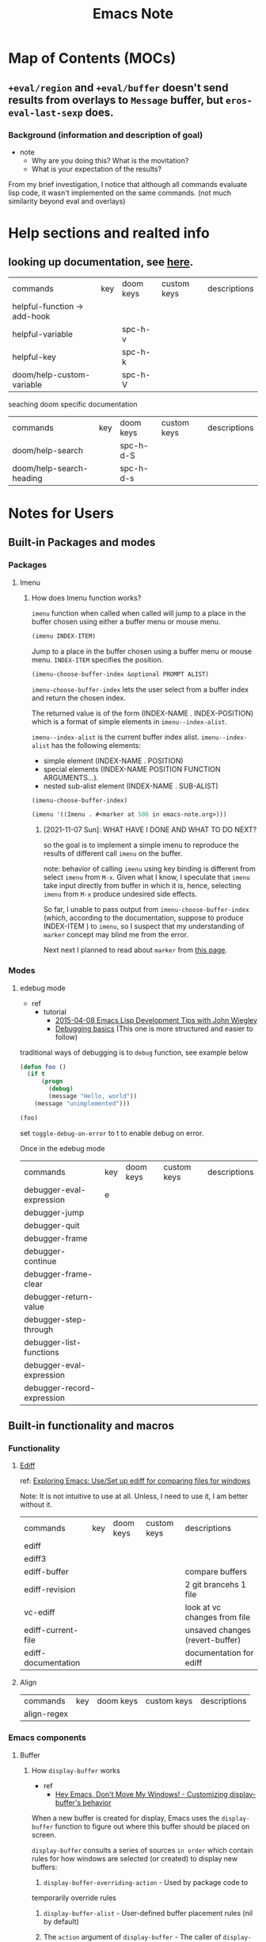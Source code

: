 #+TITLE: Emacs Note

* Map of Contents (MOCs)
** ~+eval/region~ and ~+eval/buffer~ doesn't send results from overlays to ~Message~ buffer, but ~eros-eval-last-sexp~ does.
*** Background (information and description of goal)
- note
  - Why are you doing this? What is the movitation?
  - What is your expectation of the results?

From my brief investigation, I notice that although all commands evaluate lisp code, it wasn't implemented on the same commands. (not much similarity beyond eval and overlays)
* Help sections and realted info
** looking up documentation, see [[https://discourse.doomemacs.org/t/how-to-debug-issues/55#looking-up-documentation-3][here]].

| commands                     | key | doom keys | custom keys | descriptions |
| helpful-function -> add-hook |     |           |             |              |
| helpful-variable             |     | spc-h-v   |             |              |
| helpful-key                  |     | spc-h-k   |             |              |
| doom/help-custom-variable    |     | spc-h-V   |             |              |

seaching doom specific documentation

| commands                 | key | doom keys | custom keys | descriptions |
| doom/help-search         |     | spc-h-d-S |             |              |
| doom/help-search-heading |     | spc-h-d-s |             |              |

* Notes for Users
** Built-in Packages and modes
*** Packages
**** Imenu
*****  How does Imenu function works?
~imenu~ function when called when called will jump to a place in the buffer chosen using either a buffer menu or mouse menu.

#+BEGIN_SRC emacs-lisp
(imenu INDEX-ITEM)
#+END_SRC
Jump to a place in the buffer chosen using a buffer menu or mouse menu.
~INDEX-ITEM~ specifies the position.

#+BEGIN_SRC emacs-lisp
(imenu-choose-buffer-index &optional PROMPT ALIST)
#+END_SRC
~imenu-choose-buffer-index~ lets the user select from a buffer index and return the chosen index.

The returned value is of the form (INDEX-NAME . INDEX-POSITION) which is a format of simple elements in ~imenu--index-alist~.

~imenu--index-alist~ is the current buffer index alist.
~imenu--index-alist~ has the following elements:
- simple element
  (INDEX-NAME . POSITION)
- special elements
  (INDEX-NAME POSITION FUNCTION ARGUMENTS...).
- nested sub-alist element
  (INDEX-NAME . SUB-ALIST)

#+BEGIN_SRC emacs-lisp
(imenu-choose-buffer-index)
#+END_SRC

#+RESULTS:
: (Imenu . #<marker at 506 in emacs-note.org>)

#+BEGIN_SRC emacs-lisp
(imenu '((Imenu . #<marker at 506 in emacs-note.org>)))
#+END_SRC

****** [2021-11-07 Sun]: WHAT HAVE I DONE AND WHAT TO DO NEXT?
so the goal is to implement a simple imenu to reproduce the results of different call ~imenu~ on the buffer.

note: behavior of calling ~imenu~ using key binding is different from select ~imenu~ from ~M-x~. Given what I know, I speculate that ~imenu~ take input directly from buffer in which it is, hence, selecting ~imenu~ from ~M-x~ produce undesired side effects.

So far, I unable to pass output from ~imenu-choose-buffer-index~ (which, according to the documentation, suppose to produce INDEX-ITEM ) to ~imenu~, so I suspect that my understanding of ~marker~ concept may blind me from the error.

Next next I planned to read about ~marker~ from [[https://www.gnu.org/software/emacs/manual/html_node/elisp/Markers.html][this page]].
*** Modes
**** edebug mode
- ref
  - tutorial
    - [[https://youtu.be/QRBcm6jFJ3Q?t=416][2015-04-08 Emacs Lisp Development Tips with John Wiegley]]
    - [[https://www.youtube.com/watch?v=odkYXXYOxpo&ab_channel=NicFerrier][Debugging basics]] (This one is more structured and easier to follow)

traditional ways of debugging is to =debug= function, see example below
#+BEGIN_SRC emacs-lisp
(defun foo ()
  (if t
      (progn
        (debug)
        (message "Hello, world"))
    (message "unimplemented")))

(foo)
#+END_SRC



set =toggle-debug-on-error= to t to enable debug on error.

Once in the edebug mode
| commands                   | key | doom keys | custom keys | descriptions |
| debugger-eval-expression   | e   |           |             |              |
| debugger-jump              |     |           |             |              |
| debugger-quit              |     |           |             |              |
| debugger-frame             |     |           |             |              |
| debugger-continue          |     |           |             |              |
| debugger-frame-clear       |     |           |             |              |
| debugger-return-value      |     |           |             |              |
| debugger-step-through      |     |           |             |              |
| debugger-list-functions    |     |           |             |              |
| debugger-eval-expression   |     |           |             |              |
| debugger-record-expression |     |           |             |              |

** Built-in functionality and macros
*** Functionality
**** [[https://www.gnu.org/software/emacs/manual/html_mono/ediff.html][Ediff]]
ref:
[[https://www.youtube.com/watch?v=oXsaRENHlXY&ab_channel=oxyscbw][Exploring Emacs: Use/Set up ediff for comparing files for windows]]

Note: It is not intuitive to use at all. Unless, I need to use it, I am better without it.

| commands            | key | doom keys | custom keys | descriptions                    |
| ediff               |     |           |             |                                 |
| ediff3              |     |           |             |                                 |
| ediff-buffer        |     |           |             | compare buffers                 |
| ediff-revision      |     |           |             | 2 git brancehs 1 file           |
| vc-ediff            |     |           |             | look at vc changes from file    |
| ediff-current-file  |     |           |             | unsaved changes (revert-buffer) |
| ediff-documentation |     |           |             | documentation for ediff         |

**** Align
| commands    | key | doom keys | custom keys | descriptions |
| align-regex |     |           |             |              |
*** Emacs components
**** Buffer
***** How =display-buffer= works
- ref
  - [[https://www.youtube.com/watch?v=-H2nU0rsUMY&ab_channel=SystemCrafters][Hey Emacs, Don't Move My Windows! - Customizing display-buffer's behavior]]

When a new buffer is created for display, Emacs uses the =display-buffer= function to figure out where this buffer should be placed on screen.

=display-buffer= consults a series of sources =in order= which contain rules for how windows are selected (or created) to display new buffers:

    1. =display-buffer-overriding-action= - Used by package code to
    temporarily override rules
    2. =display-buffer-alist= - User-defined buffer placement rules (nil by default)
    3. The =action= argument of =display-buffer= - The caller of =display-buffer= can specify its own rules
        #+BEGIN_SRC emacs-lisp
        (display-buffer BUFFER-OR-NAME &optional ACTION FRAME)
        #+END_SRC
    4. =display-buffer-base-action= - User-defined default placememt actions (nil by default)
    5. =display-buffer-fallback-action= - Emacs' default placement rule you see in action every day which the buffer can be displayed. The action function's window (or frame!) in which the buffer will be displayed* Buffers

=display-buffer= builds a list of action functions to try by combining all of these sources and then runs each function in order until one of them returns a window in which the buffer can be displayed. The action function's job is to find (or create) the window (or frame!) in which the buffer will be displayed.

#+BEGIN_SRC emacs-lisp
(display-buffer (get-buffer-create "*doom:scratch*"))
#+END_SRC

#+RESULTS:
: #<window 21 on Test!>

***** What is an action functions?
=signature= of an action function:
#+BEGIN_SRC emacs-lisp
(display-buffer-same-window BUFFER ALIST)
#+END_SRC

=display-buffer= will pass the buffer to be displayed and an association list that the action function can read to look for customizaiton parameters.

**** Marker
*** Completion mechanism
oen of the most important features of the user interface is the way in which the user makes selections from lists of items. for example:

- Opening files
- Switching buffers
- Using M-x to execute commands

There exist package which provide different ways of displaying selections e.g. =ido=, =icomplete=, etc.

More popular adoption is to use =completion framework= like =Helm= or =Ivy= which provide enhanced interfaces and special commands that provide additional behavior.

On the other hand, =Selectr=um and =Vertico= provide you with just completion functionality to build your own =completion framework=.

** Things that effects how emacs behave
*** Process
**** Proper way to call a process
Use the =call-process= function and direct it to a buffer
** Major modes
Order in which emacs looks for major mode.
ref: [[https://www.gnu.org/software/emacs/manual/html_node/emacs/Choosing-Modes.html][Choosing File Modes]]
1. file-local variables
   #+BEGIN_SRC md
    ; -*- mode: Lisp; eval: (auto-fill-mode 1); -*-
   #+END_SRC

2. Second, if there is no file variable specifying a major mode, Emacs checks whether the file’s contents begin with ‘#!’.

3. Third, Emacs tries to determine the major mode by looking at the text at the start of the buffer, based on the variable ~magic-mode-alist~.

4. Fourthif Emacs still hasn’t found a suitable major modeit looks at the file’s name. The correspondence between file names and major modes is controlled by the variable ~auto-mode-alist~

5. Finally, if Emacs still hasn’t found a major mode to use, it compares the text at the start of the buffer to the variable ~magic-fallback-mode-alist~
** Navigation
*** org-mode and table

| Commands           | Keys  | description                                                    |
| org-metaleft       | M-h   | Promote heading, list item at point or move table column left. |
| org-metaright      | M-l   | Demote heading, list item at point or move table column right. |
| org-metaup         | M-k   | Move subtree up or move table row up.                          |
| org-metadown       | M-j   | Move subtree down or move table row down.                      |
| org-shiftmetaleft  | M-S-h | Promote subtree or delete table column.                        |
| org-shiftmetaright | M-S-l | Demote subtree or insert table column.                         |
| org-shiftmetaup    | M-S-k | Drag the line at point up                                      |
| org-shiftmetadown  | M-S-j | default-indent-new-line                                        |

*** Windows
**** Key-binding
I figure its best to only list the one I use often.

Note: =prior= key is =pageup=

| command                             | native key | doom key  | custom key | description                |
| delete-window                       | C-x 0      |           | spc-w-0    |                            |
| delete-other-windows                | C-x 1      |           | spc-w-1    |                            |
| evil-window-vsplit                  |            | spc-w-v   |            |                            |
| +evil/window-vsplit-and-follow      |            | spc-w-V   |            |                            |
| shrink-window                       | NA         | NA        |            | shrink vertically          |
| shrink-window-horizontally          | C-x {      |           |            |                            |
| shrink-window-if-larger-than-buffer | C-x -      |           |            |                            |
| enlarge-window                      | C-x ^      |           |            | enlarge vertically         |
| enlarge-window horizontally         | C-x }      |           |            |                            |
| balance-windows                     |            | spc-w-=   |            |                            |
| doom-window-enlarger                |            | spc-w-o   |            |                            |
| window-tear-off                     |            | spc-w-T   |            |                            |
| winner-redo                         |            | spc-w-C-r | spc-w-r    | redo all windows positions |
| winner-undo                         |            | spc-w-C-u | spc-w-u    | undo all windows positions |
| +evil/window-move-up                |            | spc-w-K   |            |                            |
| +evil/window-move-left              |            | spc-w-L   |            |                            |
| +evil/window-move-down              |            | spc-w-J   |            |                            |
| +evil/window-move-right             |            | spc-w-R   |            |                            |
| ace-window                          |            |           |            | jump to window by number   |
| scroll-other-window                 | M-prior    |           |            |                            |
| scroll-other-window-down            | C-M-v      |           |            |                            |
| find-file-other-window              |            |           | spc-w-f    | other file in other window |
** Things related to managing and loading packages
*** =init.el= vs =config.el= vs use-package's =preface= flags [fn:1]
**** =init.el= vs =config.el=
=init.el= is loaded before =require=
=config.el= is loaded after =require=

**** =init.el= vs use-package's =preface= flag

tldr:
=init.el= doesn't raise warning if some code fails to load.
use-package's =preface= flag raise warming if it fails to load.

detail:
=init.el= is intended to be used for things that you don't always need.
#+BEGIN_QUOTE
things in =inite.el= are good to have, but emacs should still work without it.
#+END_QUOTE
Hence, error in =init.el= will not raise backtrace. (it just skip things that don't work. The rest of the code in init.el will still be processed.)
To let use aware that some code are skipped in =init.el=, warning is raised.

When it fails to load things that should have been prepared during =init.el=, no further warning is raised. (beacuse it already raised.) only message that it couldn't be loaded will be shown.

Similar to =init.el=, use-package's =preface= flag are availble during compilation time. Even before =init.el= but it is expected to not fail, so warning will be raised if it failed to load . (since it is used with =use-package= which is used during =config.el=)
** Useful functionality and packages to improve your workflow
*** =macrosteop=
    Expand the macro form following point by one step.

*** Conditions related function
**** =-andfn= return
Return a predicate that returns non-nil if all PREDS do so.

#+BEGIN_SRC emacs-lisp
(funcall (-andfn #'numberp #'cl-evenp) 4)
#+END_SRC

* Notes for Developers
** Customization
*** set keys binding
mapping new key binding to non-defined prefix (by emacs).
#+BEGIN_SRC elisp
(global-set-key (kbd "C-x !") 'enlarge-window-maximize)
#+END_SRC

#+RESULTS:

mapping new key binding to existing prefix (defined by doom emacs)
#+BEGIN_SRC emacs-lisp
(map! :leader "d d" #'dap-debug)
#+END_SRC

** Evaluating elisp
- ref
  - [[https://discourse.doomemacs.org/t/how-to-debug-issues/55#evaluating-elisp-on-the-fly-6][Evaluating elisp on the fly]]

| commands                     | key | doom keys | custom keys | descriptions |
| +eval:region                 |     | g r       |             |              |
| +eval/buffer                 |     | g R       |             |              |
| +eval/buffer-or-region       |     | C-c e     |             |              |


one can use =ielm= REPL using below commands
| commands                     | key | doom keys | custom keys | descriptions |
| +eval/open-repl-other-window |     | spc-o-r   |             |              |
| +eval/open-repl-other-window |     | C-c o r   |             |              |

** Debugging Techniques
*** check if elisp function is defined
ref: http://ergoemacs.org/emacs/elisp_check_defined.html

check function
#+BEGIN_SRC elisp
(fboundp 'info)
#+END_SRC

check variable
#+BEGIN_SRC elisp
(boundp 'auto-mode-alist)
#+END_SRC
*** how to deal with debug issues? see [[https://discourse.doomemacs.org/t/how-to-debug-issues/55#inspecting-source-code][here]].
1. error may be displayed in *Message* buffer.
   the *Message*  buffer can be accessed with either.

   | commands                | key   | doom keys | custom keys | descriptions |
   | view-echo-area-messages | c-h-e | spc-h-e   |             |              |
*** how to produce a backtrace? see [[https://discourse.doomemacs.org/t/what-is-a-backtrace-how-to-produce-them/85][here]].
| commands        | key | doom keys | custom keys | descriptions |
| doom-debug-mode |     | spc-h-d-d |             |              |
*** if =bin/doom= produces error, see [[https://discourse.doomemacs.org/t/what-is-a-backtrace-how-to-produce-them/85#from-bindoom-4][here]].
*** if emacs is frozen, see [[https://discourse.doomemacs.org/t/what-is-a-backtrace-how-to-produce-them/85#from-frozen-emacs-5][here]].
*** how to deal with frozen emacs? see [[https://discourse.doomemacs.org/t/what-is-a-backtrace-how-to-produce-them/85#from-frozen-emacs-5][here]].
*** profiling and benchmarking, see [[https://discourse.doomemacs.org/t/how-to-debug-issues/55#profiling-and-benchmarking-5][here]].
This option is used to inspect what cause emacs to slow down.

=doom/toggle-profiler= must be toggle twice. The first time to start it, and again to prpoduce a report.
| commands             | key | doom keys | custom keys | descriptions |
| doom/toggle-profiler |     | spc-h-T   |             |              |
*** search and inspect source code (last resource), see [[https://discourse.doomemacs.org/t/how-to-debug-issues/55#inspecting-source-code-9][here]].
**** perform text search on all loaded packages.

| commands                     | key | doom keys | custom keys | descriptions                                              |
| doom/help-search-load-path   |     | spc-h-d-l |             | perform a text search on all pacages in =load-path=       |
| doom/help-search-loaded-file |     | spc-h-d-L |             | perform a text search on all currently loaded =*.el= file |

another option is to jump directly to a file Doom Emacs's source code.
| commands                      | key | doom keys | custom keys | descriptions                                      |
| +default/find-files-in-emacsd |     | spc-f-e   |             | jump to a file in Doom's source (in =~/.emacs.d=) |
| +deafault/browse-emacsd       |     | spc-f-E   |             | browse Doom's source ( in =~/.emacs.d= )          |
*** Command error and how to deal with it, see [[https://discourse.doomemacs.org/t/common-errors-how-to-deal-with-them/58][here]].

**** debug =void-function: XYZ=

try to debug with the following code
#+BEGIN_SRC emacs-lisp
;; declare to Emacs where to find XYZ when it is needed:
(autoload 'XYZ "package-name")
;; or do the same with `use-package' instead:
(use-package package-name
  :commands XYZ)
;; or just load it immediately
(require 'package-name)

;; After any of the above you are free to use the function:
(XYZ)
#+END_SRC

**** debug =void-variabe: XYZ=

try to debug with the following code
#+BEGIN_SRC emacs-lisp
;; Setting the variable with setq will create it if it does not exist yet.
;; If it does exist, it will be changed.
(setq XYZ 50)
;; You can use defvar instead, which won't change its existing value, if
;; XYZ is already defined, and also lets you define documentation for it.
(defvar XYZ 50 "Defines how many cacodemons `use-XYZ' should invoke.")
;; Otherwise, load the variable's package eagerly, right before you use
;; it. For example:
(defun use-XYZ ()
  "The function that triggered the error in the backtrace."
  (require 'XYZ-package)
  (do-things-with XYZ))
;; or load it right away so you never have to worry about load order.
(require 'XYZ-package)

;; then you are free to reference the variable however you like. e.g.
(add-to-list 'XYZ 1)
(push 2 XYZ)
(setq XYZ (append XYZ (list 3 4 5)))
#+END_SRC
**** debug =void-commandp: XYZ=

#+BEGIN_QUOTE
XYZ is not a known “command” or does not exist. A command is a function that has been marked as an “interactive” function. If the function exists, this error indicates it hasn’t been marked as interactive, but is being used interactively (most commonly: as a keybind).
#+END_QUOTE

Below is an example of code to reproduce the error.
example 1
#+BEGIN_SRC emacs-lisp
(defun not-a-command ()
 (message "Do stuff"))

(defun is-a-command ()
  (interactive)
  (message "Do stuff"))

(map! "M-x" #'is-a-command)  ; works fine!

(map! "M-x" #'not-a-command) ; throws a commandp: not-a-command error
#+END_SRC

example 2
#+BEGIN_SRC emacs-lisp
(defun not-a-command ()
 (message "Do stuff"))

(defun is-a-command ()
  (interactive)
  (message "Do stuff"))

(global-set-key (kbd "M-x") #'is-a-command)  ; works fine!

(global-set-key (kbd "M-x") #'not-a-command) ; throws a commandp: not-a-command error
#+END_SRC

if function comes from packages. (you didn't write it yourself.), see [[https://discourse.doomemacs.org/t/common-errors-how-to-deal-with-them/58#the-function-comes-from-a-package-14][here]].



**** debug =Key sequence ... start with non-prefix key.=, see [[https://discourse.doomemacs.org/t/common-errors-how-to-deal-with-them/58#key-sequence-starts-with-non-prefix-key-15][here]].
**** debug =unable to find theme file for XYZ=, see [[https://discourse.doomemacs.org/t/common-errors-how-to-deal-with-them/58#unable-to-find-theme-file-for-xyz-19][here]].
**** debug =cannot open load file: No such file or directory, ...=, see [[https://discourse.doomemacs.org/t/common-errors-how-to-deal-with-them/58#cannot-open-load-file-no-such-file-or-directory-23][here]].
**** debug =Error in private config: ...=, see [[https://discourse.doomemacs.org/t/common-errors-how-to-deal-with-them/58#error-in-private-config-27][here]].
**** debug =end-of-file ...=, see [[https://discourse.doomemacs.org/t/common-errors-how-to-deal-with-them/58#end-of-file-31][here]].
**** debug other common exceptions.
- =wrong-type-argument X Y=
    a type error; Y is the invalid data that was received and X is the predicate function that would return true if Y were a valid data type. The name of this predicate should clue you in to what data type was expected. e.g. wrong-type-argument
- =number-or-marker-p nil=
   means something expected a number or marker, but got nil instead.
- =wrong-number-of-arguments=
    a function was passed the wrong number of arguments.


** Report Bugs
=straight-visit-package-website= quickly open that package's homepage in your browser.

* Footnotes

[fn:1] https://youtu.be/2TSKxxYEbII?t=1164
